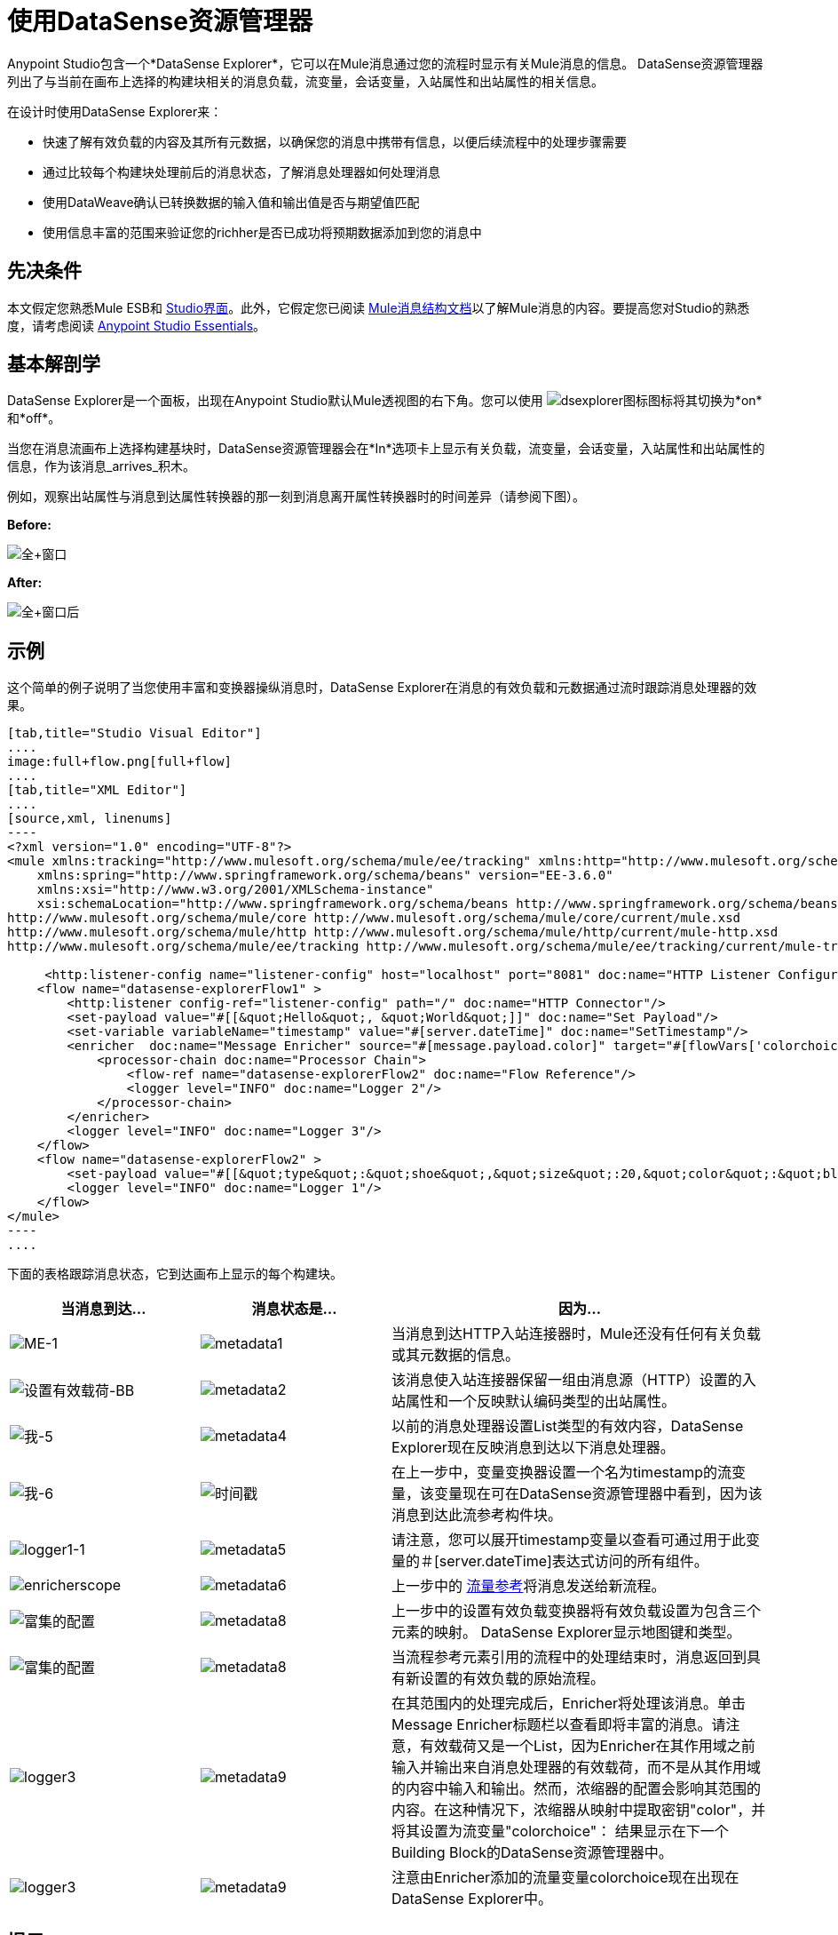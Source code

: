 = 使用DataSense资源管理器
:keywords: anypoint studio, studio, mule esb, datasense, metadata, meta data

Anypoint Studio包含一个*DataSense Explorer*，它可以在Mule消息通过您的流程时显示有关Mule消息的信息。 DataSense资源管理器列出了与当前在画布上选择的构建块相关的消息负载，流变量，会话变量，入站属性和出站属性的相关信息。

在设计时使用DataSense Explorer来：

* 快速了解有效负载的内容及其所有元数据，以确保您的消息中携带有信息，以便后续流程中的处理步骤需要
* 通过比较每个构建块处理前后的消息状态，了解消息处理器如何处理消息
* 使用DataWeave确认已转换数据的输入值和输出值是否与期望值匹配
* 使用信息丰富的范围来验证您的richher是否已成功将预期数据添加到您的消息中

== 先决条件

本文假定您熟悉Mule ESB和 link:/anypoint-studio/v/5/index[Studio界面]。此外，它假定您已阅读 link:/mule-user-guide/v/3.7/mule-message-structure[Mule消息结构文档]以了解Mule消息的内容。要提高您对Studio的熟悉度，请考虑阅读 link:/anypoint-studio/v/5/index[Anypoint Studio Essentials]。

== 基本解剖学

DataSense Explorer是一个面板，出现在Anypoint Studio默认Mule透视图的右下角。您可以使用 image:dsexplorer-icon.png[dsexplorer图标]图标将其切换为*on*和*off*。

当您在消息流画布上选择构建基块时，DataSense资源管理器会在*In*选项卡上显示有关负载，流变量，会话变量，入站属性和出站属性的信息，作为该消息_arrives_积木。

例如，观察出站属性与消息到达属性转换器的那一刻到消息离开属性转换器时的时间差异（请参阅下图）。

*Before:*

image:full+window.png[全+窗口]

*After:*

image:full+window-after.png[全+窗口后]

== 示例

这个简单的例子说明了当您使用丰富和变换器操纵消息时，DataSense Explorer在消息的有效负载和元数据通过流时跟踪消息处理器的效果。

[tabs]
------
[tab,title="Studio Visual Editor"]
....
image:full+flow.png[full+flow]
....
[tab,title="XML Editor"]
....
[source,xml, linenums]
----
<?xml version="1.0" encoding="UTF-8"?>
<mule xmlns:tracking="http://www.mulesoft.org/schema/mule/ee/tracking" xmlns:http="http://www.mulesoft.org/schema/mule/http" xmlns="http://www.mulesoft.org/schema/mule/core" xmlns:doc="http://www.mulesoft.org/schema/mule/documentation"
    xmlns:spring="http://www.springframework.org/schema/beans" version="EE-3.6.0"
    xmlns:xsi="http://www.w3.org/2001/XMLSchema-instance"
    xsi:schemaLocation="http://www.springframework.org/schema/beans http://www.springframework.org/schema/beans/spring-beans-current.xsd
http://www.mulesoft.org/schema/mule/core http://www.mulesoft.org/schema/mule/core/current/mule.xsd
http://www.mulesoft.org/schema/mule/http http://www.mulesoft.org/schema/mule/http/current/mule-http.xsd
http://www.mulesoft.org/schema/mule/ee/tracking http://www.mulesoft.org/schema/mule/ee/tracking/current/mule-tracking-ee.xsd">
  
     <http:listener-config name="listener-config" host="localhost" port="8081" doc:name="HTTP Listener Configuration"/>
    <flow name="datasense-explorerFlow1" >
        <http:listener config-ref="listener-config" path="/" doc:name="HTTP Connector"/>
        <set-payload value="#[[&quot;Hello&quot;, &quot;World&quot;]]" doc:name="Set Payload"/>
        <set-variable variableName="timestamp" value="#[server.dateTime]" doc:name="SetTimestamp"/>
        <enricher  doc:name="Message Enricher" source="#[message.payload.color]" target="#[flowVars['colorchoice']]">
            <processor-chain doc:name="Processor Chain">
                <flow-ref name="datasense-explorerFlow2" doc:name="Flow Reference"/>
                <logger level="INFO" doc:name="Logger 2"/>
            </processor-chain>
        </enricher>
        <logger level="INFO" doc:name="Logger 3"/>
    </flow>
    <flow name="datasense-explorerFlow2" >
        <set-payload value="#[[&quot;type&quot;:&quot;shoe&quot;,&quot;size&quot;:20,&quot;color&quot;:&quot;blue&quot;]]" doc:name="Set New Payload"/>
        <logger level="INFO" doc:name="Logger 1"/>
    </flow>
</mule>
----
....
------
下面的表格跟踪消息状态，它到达画布上显示的每个构建块。

[%header,cols="25a,25a,50a"]
|===
|当消息到达...  |消息状态是...  |因为...
| image:me-1.png[ME-1]
| image:metadata1.png[metadata1]
|当消息到达HTTP入站连接器时，Mule还没有任何有关负载或其元数据的信息。
| image:Set-payload-bb.png[设置有效载荷-BB]
| image:metadata2.png[metadata2]
|该消息使入站连接器保留一组由消息源（HTTP）设置的入站属性和一个反映默认编码类型的出站属性。
| image:me-5.png[我-5]
| image:metadata4.png[metadata4]
|以前的消息处理器设置List类型的有效内容，DataSense Explorer现在反映消息到达以下消息处理器。
| image:me-6.png[我-6]
| image:timestamp.png[时间戳]
|在上一步中，变量变换器设置一个名为timestamp的流变量，该变量现在可在DataSense资源管理器中看到，因为该消息到达此流参考构件块。
| image:logger1-1.png[logger1-1]
| image:metadata5.png[metadata5]
|请注意，您可以展开timestamp变量以查看可通过用于此变量的＃[server.dateTime]表达式访问的所有组件。
| image:enricherscope.png[enricherscope]
| image:metadata6.png[metadata6]
|上一步中的 link:/mule-user-guide/v/3.7/flow-reference-component-reference[流量参考]将消息发送给新流程。
| image:enricher-configuration.png[富集的配置]
| image:metadata8.png[metadata8]
|上一步中的设置有效负载变换器将有效负载设置为包含三个元素的映射。 DataSense Explorer显示地图键和类型。
| image:enricher-configuration.png[富集的配置]
| image:metadata8.png[metadata8]
|当流程参考元素引用的流程中的处理结束时，消息返回到具有新设置的有效负载的原始流程。
| image:logger3.png[logger3]
| image:metadata9.png[metadata9]
|在其范围内的处理完成后，Enricher将处理该消息。单击Message Enricher标题栏以查看即将丰富的消息。请注意，有效载荷又是一个List，因为Enricher在其作用域之前输入并输出来自消息处理器的有效载荷，而不是从其作用域的内容中输入和输出。然而，浓缩器的配置会影响其范围的内容。在这种情况下，浓缩器从映射中提取密钥"color"，并将其设置为流变量"colorchoice"：
结果显示在下一个Building Block的DataSense资源管理器中。
| image:logger3.png[logger3]
| image:metadata9.png[metadata9]
|注意由Enricher添加的流量变量colorchoice现在出现在DataSense Explorer中。

|===

== 提示

*  DataSense资源管理器仅显示Anypoint Studio可以在设计时确定的有效负载和元数据信息。因此，例如，假设您在一个流程中在消息上设置会话变量。该会话变量在DataSense资源管理器中在同一应用程序中的另一个流中不可见，因为在设计时，Studio无法确定流或子流的消息来源，因此无法预测会话变量是否会传播到该流。要观察会话变量如何在消息中移动的细节，请使用Visual Debugger在应用程序的受控测试运行中检查消息。
* 将鼠标悬停在DataSense资源管理器中列出的项目上以获取更多信息。对于您在流程中显式设置的变量和变量的属性或变量，hovertext指示负责添加元数据的流程中较早的构建块的名称。 +

image:property+was+defined+in.png[属性+是+ +定义在]

== 另请参阅

* 详细了解 link:/mule-user-guide/v/3.7/mule-message-structure[骡信息]以及如何使用它。
* 通过 link:/getting-started/mule-message[骡信息教程]了解更多信息。
* 需要有关有效负载或元数据的更多信息？尝试在 link:/anypoint-studio/v/5/studio-visual-debugger[调试模式]中运行您的应用程序以在运行时逐步检查您的消息内容。
* 熟悉 link:/mule-user-guide/v/3.7/mule-expression-language-mel[骡子表达语言]，以便您可以访问和处理消息内容及其环境。
